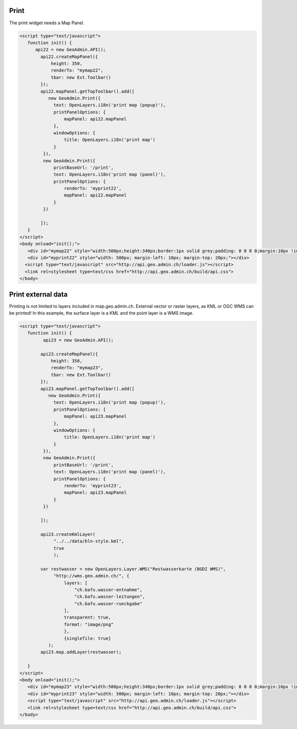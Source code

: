 .. raw:: html

   <script language=javascript type='text/javascript'>

   function hidediv(div, showDiv, hideDiv) {
      document.getElementById(div).style.visibility = 'hidden';
      document.getElementById(div).style.display = 'none';
      document.getElementById(hideDiv).style.visibility = 'hidden';
      document.getElementById(hideDiv).style.display = 'none';
      document.getElementById(showDiv).style.visibility = 'visible';
      document.getElementById(showDiv).style.display = 'block';
   }

   function showdiv(div, showDiv, hideDiv) {
      document.getElementById(div).style.visibility = 'visible';
      document.getElementById(div).style.display = 'block';
      document.getElementById(showDiv).style.visibility = 'hidden';
      document.getElementById(showDiv).style.display = 'none';
      document.getElementById(hideDiv).style.visibility = 'visible';
      document.getElementById(hideDiv).style.display = 'block';
   }
   </script>


Print
-----

The print widget needs a Map Panel.

.. raw:: html

   <body>
      <div id="mymap22" style="width:500px;height:340px;border:1px solid grey;padding: 0 0 0 0;margin:10px !important;"></div>
      <div id="myprint22" style="width: 500px; margin-left: 10px; margin-top: 20px;"></div>
   </body>

.. raw:: html

    <a id="showRef22" href="javascript:showdiv('codeBlock22','showRef22','hideRef22')" style="display: none; visibility: hidden; margin:10px !important;">Show code</a>
    <a id="hideRef22" href="javascript:hidediv('codeBlock22','showRef22','hideRe22')" style="margin:10px !important;">Hide code</a>
    <div id="codeBlock22" style="margin:10px !important;">

.. code-block:: html

   <script type="text/javascript">
      function init() {
         api22 = new GeoAdmin.API();
           api22.createMapPanel({
               height: 350,
               renderTo: "mymap22",
               tbar: new Ext.Toolbar()
           });
           api22.mapPanel.getTopToolbar().add([
              new GeoAdmin.Print({
                text: OpenLayers.i18n('print map (popup)'),
                printPanelOptions: {
                    mapPanel: api22.mapPanel
                },
                windowOptions: {
                    title: OpenLayers.i18n('print map')
                }
            }),
            new GeoAdmin.Print({
                printBaseUrl: '/print',
                text: OpenLayers.i18n('print map (panel)'),
                printPanelOptions: {
                    renderTo: 'myprint22',
                    mapPanel: api22.mapPanel
                }
            })

           ]);
      }
   </script>
   <body onload="init();">
      <div id="mymap22" style="width:500px;height:340px;border:1px solid grey;padding: 0 0 0 0;margin:10px !important;"></div>
      <div id="myprint22" style="width: 500px; margin-left: 10px; margin-top: 20px;"></div>
     <script type="text/javascript" src="http://api.geo.admin.ch/loader.js"></script>
     <link rel=stylesheet type=text/css href="http://api.geo.admin.ch/build/api.css">
   </body>

.. raw:: html

    </div>


Print external data
-------------------

Printing is not limited to layers included in map.geo.admin.ch. External vector or raster layers, as KML or OGC WMS
can be printed! In this example, the surface layer is a KML and the point layer is a WMS image.

.. raw:: html

   <body>
      <div id="mymap23" style="width:500px;height:340px;border:1px solid grey;padding: 0 0 0 0;margin:10px !important;"></div>
      <div id="myprint23" style="width: 500px; margin-left: 10px; margin-top: 20px;"></div>
   </body>

.. raw:: html

    <a id="showRef23" href="javascript:showdiv('codeBlock23','showRef23','hideRef23')" style="display: none; visibility: hidden; margin:10px !important;">Show code</a>
    <a id="hideRef23" href="javascript:hidediv('codeBlock23','showRef10','hideRef23')" style="margin:10px !important;">Hide code</a>
    <div id="codeBlock23" style="margin:10px !important;">

.. code-block:: html

   <script type="text/javascript">
      function init() {
            api23 = new GeoAdmin.API();
           
           api23.createMapPanel({
               height: 350,
               renderTo: "mymap23",
               tbar: new Ext.Toolbar()
           });
           api23.mapPanel.getTopToolbar().add([
              new GeoAdmin.Print({
                text: OpenLayers.i18n('print map (popup)'),
                printPanelOptions: {
                    mapPanel: api23.mapPanel
                },
                windowOptions: {
                    title: OpenLayers.i18n('print map')
                }
            }),
            new GeoAdmin.Print({
                printBaseUrl: '/print',
                text: OpenLayers.i18n('print map (panel)'),
                printPanelOptions: {
                    renderTo: 'myprint23',
                    mapPanel: api23.mapPanel
                }
            })

           ]);
           
           api23.createKmlLayer(
                "../../data/bln-style.kml",
                true
                );
                
           var restwasser = new OpenLayers.Layer.WMS("Restwasserkarte (BGDI WMS)",
                "http://wms.geo.admin.ch/", {
                    layers: [
                        "ch.bafu.wasser-entnahme",
                        "ch.bafu.wasser-leitungen",
                        "ch.bafu.wasser-rueckgabe"
                    ],
                    transparent: true,
                    format: "image/png"
                    },
                    {singleTile: true}
              );
           api23.map.addLayer(restwasser);

      }
   </script>
   <body onload="init();">
      <div id="mymap23" style="width:500px;height:340px;border:1px solid grey;padding: 0 0 0 0;margin:10px !important;"></div>
      <div id="myprint23" style="width: 500px; margin-left: 10px; margin-top: 20px;"></div>
      <script type="text/javascript" src="http://api.geo.admin.ch/loader.js"></script>
      <link rel=stylesheet type=text/css href="http://api.geo.admin.ch/build/api.css">
   </body>

.. raw:: html

    </div>

.. raw:: html

   <script type="text/javascript">
      function init() {
           OpenLayers.ProxyHost = "/ogcproxy?url=";
      
           api22 = new GeoAdmin.API();
           api22.createMapPanel({
               height: 350,
               renderTo: "mymap22",
               tbar: new Ext.Toolbar()
           });
           api22.mapPanel.getTopToolbar().add([
              new GeoAdmin.Print({
                text: OpenLayers.i18n('print map (popup)'),
                printPanelOptions: {
                    mapPanel: api22.mapPanel
                },
                windowOptions: {
                    title: OpenLayers.i18n('print map')
                }
            }),
            new GeoAdmin.Print({
                printBaseUrl: '/print',
                text: OpenLayers.i18n('print map (panel)'),
                printPanelOptions: {
                    renderTo: 'myprint22',
                    mapPanel: api22.mapPanel
                }
            })

           ]);
      
           api23 = new GeoAdmin.API();
           
           api23.createMapPanel({
               height: 350,
               renderTo: "mymap23",
               tbar: new Ext.Toolbar()
           });
           api23.mapPanel.getTopToolbar().add([
              new GeoAdmin.Print({
                text: OpenLayers.i18n('print map (popup)'),
                printPanelOptions: {
                    mapPanel: api23.mapPanel
                },
                windowOptions: {
                    title: OpenLayers.i18n('print map')
                }
            }),
            new GeoAdmin.Print({
                printBaseUrl: '/print',
                text: OpenLayers.i18n('print map (panel)'),
                printPanelOptions: {
                    renderTo: 'myprint23',
                    mapPanel: api23.mapPanel
                }
            })

           ]);
           
           api23.createKmlLayer(
                "../../data/bln-style.kml",
                true
                );
                
           var restwasser = new OpenLayers.Layer.WMS("Restwasserkarte (BGDI WMS)",
                "http://wms.geo.admin.ch/", {
                    layers: [
                        "ch.bafu.wasser-entnahme",
                        "ch.bafu.wasser-leitungen",
                        "ch.bafu.wasser-rueckgabe"
                    ],
                    transparent: true,
                    format: "image/png"
                    },
                    {singleTile: true}
              );
           api23.map.addLayer(restwasser);
     
      }
   </script>

   <body onload="init();">
     <script type="text/javascript" src="../../../loader.js"></script>
     <link rel=stylesheet type=text/css href="../../../build/api.css">
   </body>
